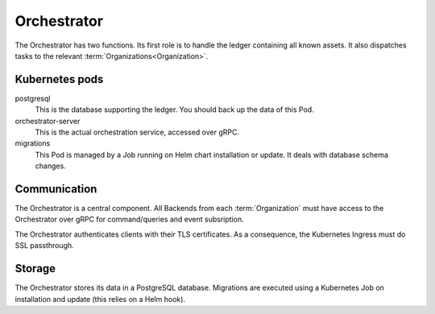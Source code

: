 ************
Orchestrator
************

The Orchestrator has two functions.
Its first role is to handle the ledger containing all known assets.
It also dispatches tasks to the relevant :term:`Organizations<Organization>`.

.. _orc_kubernetes_pods:

Kubernetes pods
===============

postgresql
    This is the database supporting the ledger.
    You should back up the data of this Pod.
orchestrator-server
    This is the actual orchestration service, accessed over gRPC.
migrations
    This Pod is managed by a Job running on Helm chart installation or update.
    It deals with database schema changes.

.. _orc_communication:

Communication
=============

.. for now let's ignore distributed mode

The Orchestrator is a central component.
All Backends from each :term:`Organization` must have access to the Orchestrator over gRPC for command/queries and event subsription.

The Orchestrator authenticates clients with their TLS certificates.
As a consequence, the Kubernetes Ingress must do SSL passthrough.

Storage
=======

The Orchestrator stores its data in a PostgreSQL database.
Migrations are executed using a Kubernetes Job on installation and update (this relies on a Helm hook).
